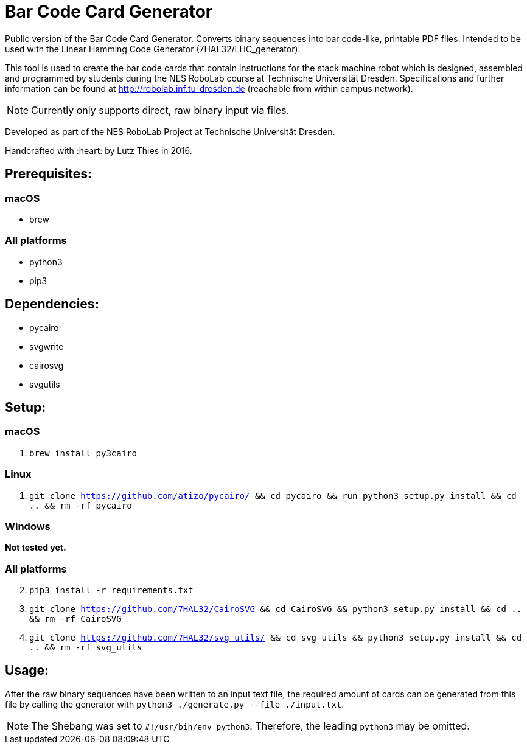 = Bar Code Card Generator

Public version of the Bar Code Card Generator. Converts binary sequences into bar code-like, printable PDF files. Intended to be used with the Linear Hamming Code Generator (7HAL32/LHC_generator).

This tool is used to create the bar code cards that contain instructions for the stack machine robot which is designed, assembled and programmed by students during the NES RoboLab course at Technische Universität Dresden. Specifications and further information can be found at http://robolab.inf.tu-dresden.de (reachable from within campus network).

NOTE: Currently only supports direct, raw binary input via files.

Developed as part of the NES RoboLab Project at Technische Universität Dresden.

Handcrafted with :heart: by Lutz Thies in 2016.

== Prerequisites:

=== macOS

* brew

=== All platforms

* python3
* pip3

== Dependencies:

* pycairo
* svgwrite
* cairosvg
* svgutils

== Setup:

=== macOS

1. `brew install py3cairo`

=== Linux

1. `git clone https://github.com/atizo/pycairo/ && cd pycairo && run python3 setup.py install && cd .. && rm -rf pycairo`

=== Windows

*Not tested yet.*

=== All platforms
[start=2]
. `pip3 install -r requirements.txt`

. `git clone https://github.com/7HAL32/CairoSVG && cd CairoSVG && python3 setup.py install && cd .. && rm -rf CairoSVG`
. `git clone https://github.com/7HAL32/svg_utils/ && cd svg_utils && python3 setup.py install && cd .. && rm -rf svg_utils`


== Usage:

After the raw binary sequences have been written to an input text file, the required amount of cards can be generated from this file by calling the generator with `python3 ./generate.py --file ./input.txt`.

NOTE: The Shebang was set to `#!/usr/bin/env python3`. Therefore, the leading `python3` may be omitted.

